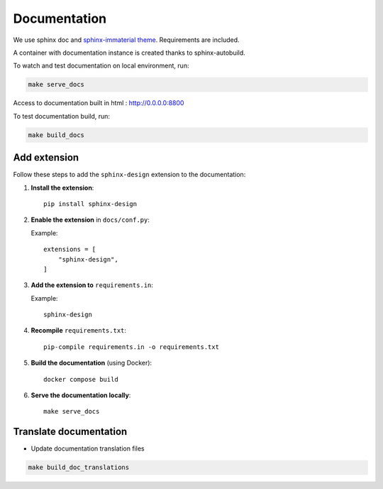 Documentation
=============

We use sphinx doc and `sphinx-immaterial theme <https://jbms.github.io/sphinx-immaterial/>`_. Requirements are included.

A container with documentation instance is created thanks to sphinx-autobuild.

To watch and test documentation on local environment, run:

.. code-block:: bash

    make serve_docs

Access to documentation built in html : http://0.0.0.0:8800

To test documentation build, run:

.. code-block:: bash

    make build_docs

Add extension
--------------


Follow these steps to add the ``sphinx-design`` extension to the documentation:

1. **Install the extension**::

       pip install sphinx-design

2. **Enable the extension** in ``docs/conf.py``:

   Example::

       extensions = [
           "sphinx-design",
       ]

3. **Add the extension to** ``requirements.in``:

   Example::

       sphinx-design

4. **Recompile** ``requirements.txt``::

       pip-compile requirements.in -o requirements.txt

5. **Build the documentation** (using Docker)::

       docker compose build

6. **Serve the documentation locally**::

       make serve_docs


Translate documentation
-----------------------

- Update documentation translation files

.. code-block:: bash

    make build_doc_translations
